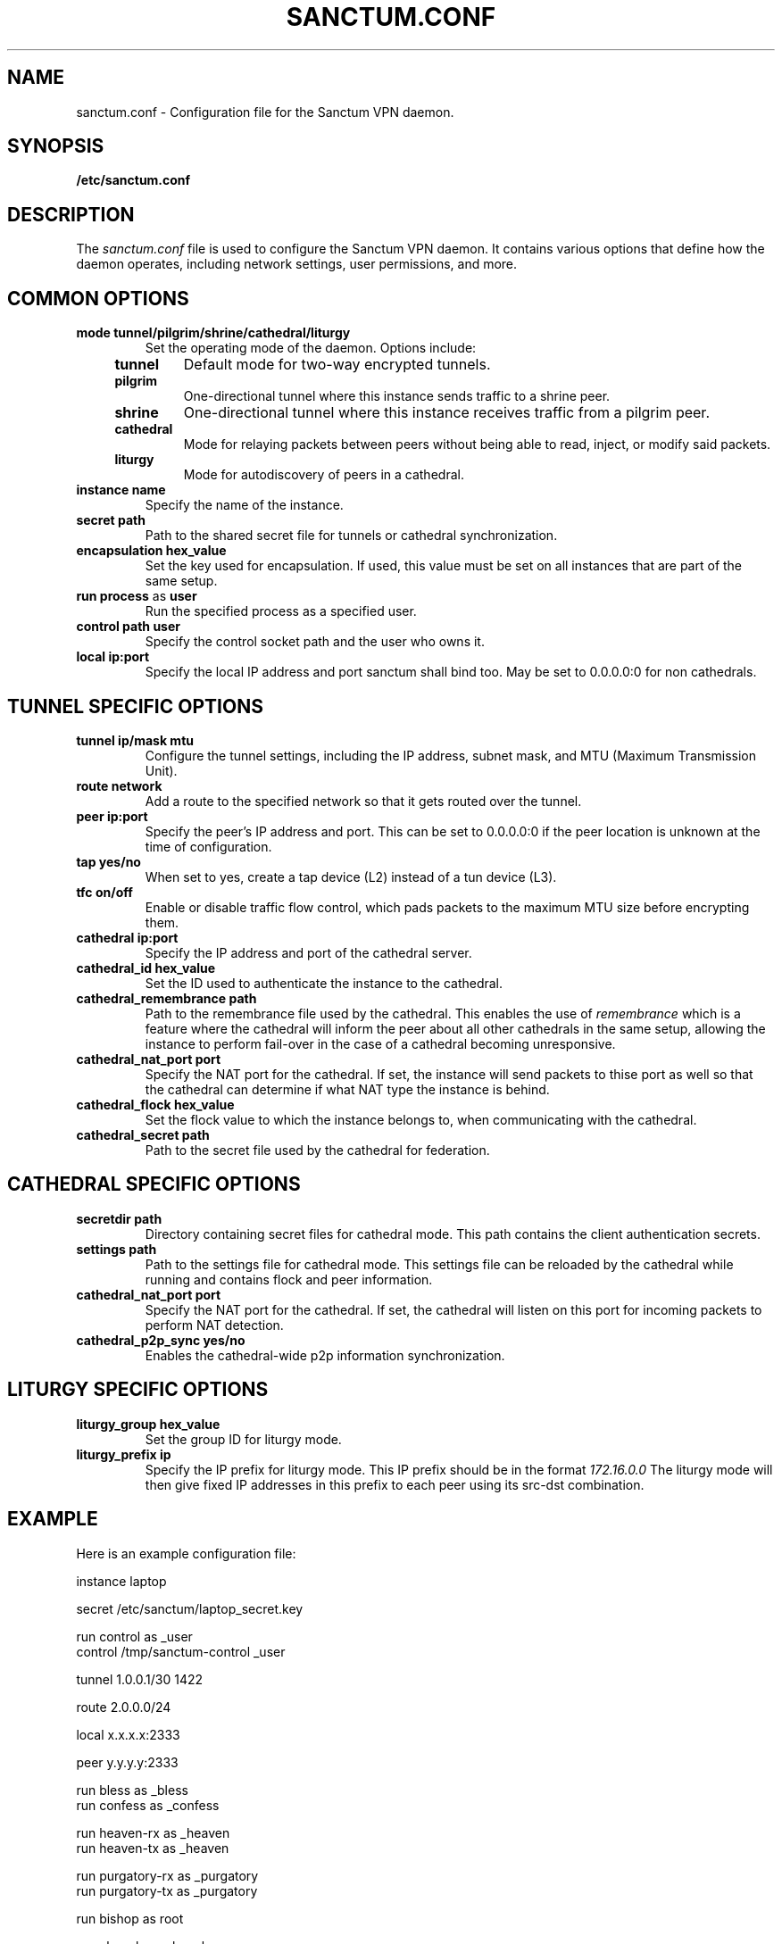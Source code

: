 .nh
.ad 1
.TH SANCTUM.CONF 5
.SH NAME
sanctum.conf \- Configuration file for the Sanctum VPN daemon.
.SH SYNOPSIS
.B /etc/sanctum.conf
.SH DESCRIPTION
The
.I sanctum.conf
file is used to configure the Sanctum VPN daemon. It contains various options
that define how the daemon operates, including network settings, user
permissions, and more.

.SH COMMON OPTIONS
.TP
.BR mode " " tunnel/pilgrim/shrine/cathedral/liturgy
Set the operating mode of the daemon. Options include:
.RS 4
.TP
.B tunnel
Default mode for two-way encrypted tunnels.
.TP
.B pilgrim
One-directional tunnel where this instance sends traffic to a shrine peer.
.TP
.B shrine
One-directional tunnel where this instance receives traffic from a pilgrim peer.
.TP
.B cathedral
Mode for relaying packets between peers without being able to read, inject,
or modify said packets.
.TP
.B liturgy
Mode for autodiscovery of peers in a cathedral.
.RE
.TP
.BR instance " " name
Specify the name of the instance.
.TP
.BR secret " " path
Path to the shared secret file for tunnels or cathedral synchronization.
.TP
.BR encapsulation " " hex_value
Set the key used for encapsulation. If used, this value must be set
on all instances that are part of the same setup.
.TP
.BR run " " process " as " user
Run the specified process as a specified user.
.TP
.BR control " " path " " user
Specify the control socket path and the user who owns it.
.TP
.BR local " " ip:port
Specify the local IP address and port sanctum shall bind too. May be set
to 0.0.0.0:0 for non cathedrals.

.SH TUNNEL SPECIFIC OPTIONS
.TP
.BR tunnel " " ip/mask " " mtu
Configure the tunnel settings, including the IP address, subnet mask,
and MTU (Maximum Transmission Unit).
.TP
.BR route " " network
Add a route to the specified network so that it gets routed over the tunnel.
.TP
.BR peer " " ip:port
Specify the peer's IP address and port. This can be set to 0.0.0.0:0 if the
peer location is unknown at the time of configuration.
.TP
.BR tap " " yes/no
When set to yes, create a tap device (L2) instead of a tun device (L3).
.TP
.BR tfc " " on/off
Enable or disable traffic flow control, which pads packets to the maximum
MTU size before encrypting them.
.TP
.BR cathedral " " ip:port
Specify the IP address and port of the cathedral server.
.TP
.BR cathedral_id " " hex_value
Set the ID used to authenticate the instance to the cathedral.
.TP
.BR cathedral_remembrance " " path
Path to the remembrance file used by the cathedral. This enables the
use of
.I remembrance
which is a feature where the cathedral will inform the peer about all
other cathedrals in the same setup, allowing the instance to perform
fail-over in the case of a cathedral becoming unresponsive.
.TP
.BR cathedral_nat_port " " port
Specify the NAT port for the cathedral. If set, the instance will send
packets to thise port as well so that the cathedral can determine if
what NAT type the instance is behind.
.TP
.BR cathedral_flock " " hex_value
Set the flock value to which the instance belongs to, when communicating
with the cathedral.
.TP
.BR cathedral_secret " " path
Path to the secret file used by the cathedral for federation.

.SH CATHEDRAL SPECIFIC OPTIONS
.TP
.BR secretdir " " path
Directory containing secret files for cathedral mode. This path contains
the client authentication secrets.
.TP
.BR settings " " path
Path to the settings file for cathedral mode. This settings file can be
reloaded by the cathedral while running and contains flock and peer
information.
.TP
.BR cathedral_nat_port " " port
Specify the NAT port for the cathedral. If set, the cathedral will listen
on this port for incoming packets to perform NAT detection.
.TP
.BR cathedral_p2p_sync " " yes/no
Enables the cathedral-wide p2p information synchronization.

.SH LITURGY SPECIFIC OPTIONS
.TP
.BR liturgy_group " " hex_value
Set the group ID for liturgy mode.
.TP
.BR liturgy_prefix " " ip
Specify the IP prefix for liturgy mode. This IP prefix should be in the
format
.I
172.16.0.0
The liturgy mode will then give fixed IP addresses in this prefix to
each peer using its src-dst combination.

.SH EXAMPLE
Here is an example configuration file:

.nf
instance laptop

secret /etc/sanctum/laptop_secret.key

run control as _user
control /tmp/sanctum-control _user

tunnel 1.0.0.1/30 1422

route 2.0.0.0/24

local x.x.x.x:2333

peer y.y.y.y:2333

run bless as _bless
run confess as _confess

run heaven-rx as _heaven
run heaven-tx as _heaven

run purgatory-rx as _purgatory
run purgatory-tx as _purgatory

run bishop as root

run chapel as _chapel
.fi

.SH "SEE ALSO"
.BR sanctum(1)
